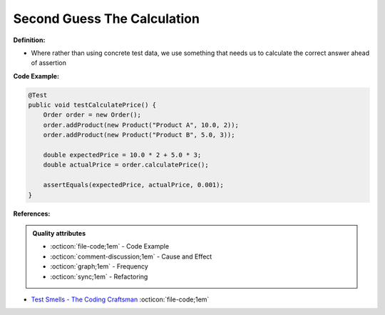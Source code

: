 Second Guess The Calculation
^^^^^
**Definition:**

* Where rather than using concrete test data, we use something that needs us to calculate the correct answer ahead of assertion


**Code Example:**

.. code-block:: java

    @Test
    public void testCalculatePrice() {
        Order order = new Order();
        order.addProduct(new Product("Product A", 10.0, 2));
        order.addProduct(new Product("Product B", 5.0, 3));
        
        double expectedPrice = 10.0 * 2 + 5.0 * 3;
        double actualPrice = order.calculatePrice();
        
        assertEquals(expectedPrice, actualPrice, 0.001);
    }

**References:**

.. admonition:: Quality attributes

    * :octicon:`file-code;1em` -  Code Example
    * :octicon:`comment-discussion;1em` -  Cause and Effect
    * :octicon:`graph;1em` -  Frequency
    * :octicon:`sync;1em` -  Refactoring

* `Test Smells - The Coding Craftsman <https://codingcraftsman.wordpress.com/2018/09/27/test-smells/>`_ :octicon:`file-code;1em`
